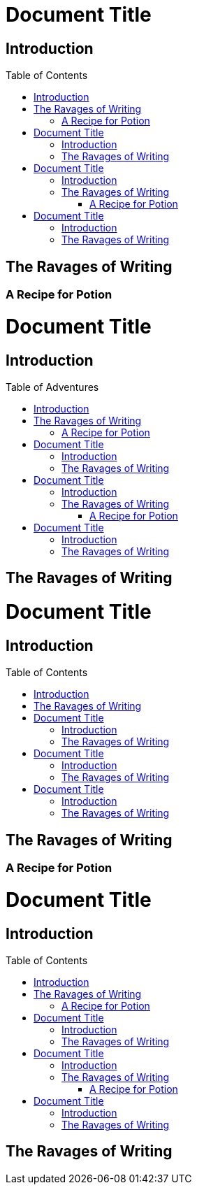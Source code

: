 // .basic
// The toc node is used only with toc::[] macro!
// Actual TOC content is rendered in the outline template, this template
// usually renders just a "border".
= Document Title
:toc: macro

== Introduction

toc::[]

== The Ravages of Writing

=== A Recipe for Potion

// .with-title
= Document Title
:toc: macro

== Introduction

toc::[title="Table of Adventures"]

== The Ravages of Writing

// .with-levels
= Document Title
:toc: macro

== Introduction

toc::[levels=1]

== The Ravages of Writing

=== A Recipe for Potion

// .with-id-and-role
= Document Title
:toc: macro

== Introduction

toc::[id="mytoc", role="taco"]

== The Ravages of Writing

